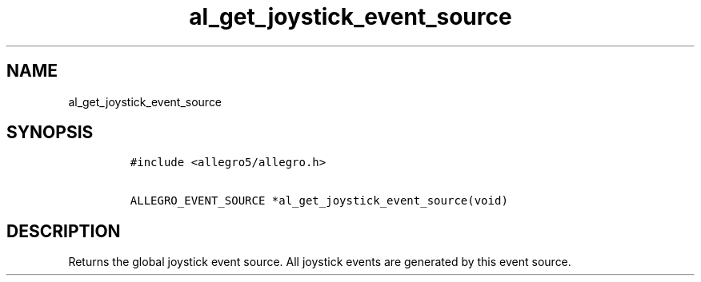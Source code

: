 .TH al_get_joystick_event_source 3 "" "Allegro reference manual"
.SH NAME
.PP
al_get_joystick_event_source
.SH SYNOPSIS
.IP
.nf
\f[C]
#include\ <allegro5/allegro.h>

ALLEGRO_EVENT_SOURCE\ *al_get_joystick_event_source(void)
\f[]
.fi
.SH DESCRIPTION
.PP
Returns the global joystick event source.
All joystick events are generated by this event source.
